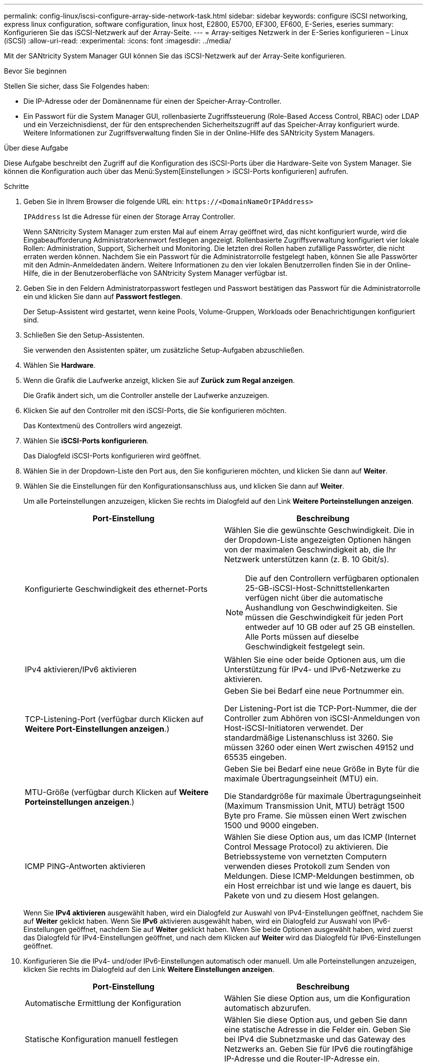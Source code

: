 ---
permalink: config-linux/iscsi-configure-array-side-network-task.html 
sidebar: sidebar 
keywords: configure iSCSI networking, express linux configuration, software configuration, linux host, E2800, E5700, EF300, EF600, E-Series, eseries 
summary: Konfigurieren Sie das iSCSI-Netzwerk auf der Array-Seite. 
---
= Array-seitiges Netzwerk in der E-Series konfigurieren – Linux (iSCSI)
:allow-uri-read: 
:experimental: 
:icons: font
:imagesdir: ../media/


[role="lead"]
Mit der SANtricity System Manager GUI können Sie das iSCSI-Netzwerk auf der Array-Seite konfigurieren.

.Bevor Sie beginnen
Stellen Sie sicher, dass Sie Folgendes haben:

* Die IP-Adresse oder der Domänenname für einen der Speicher-Array-Controller.
* Ein Passwort für die System Manager GUI, rollenbasierte Zugriffssteuerung (Role-Based Access Control, RBAC) oder LDAP und ein Verzeichnisdienst, der für den entsprechenden Sicherheitszugriff auf das Speicher-Array konfiguriert wurde. Weitere Informationen zur Zugriffsverwaltung finden Sie in der Online-Hilfe des SANtricity System Managers.


.Über diese Aufgabe
Diese Aufgabe beschreibt den Zugriff auf die Konfiguration des iSCSI-Ports über die Hardware-Seite von System Manager. Sie können die Konfiguration auch über das Menü:System[Einstellungen > iSCSI-Ports konfigurieren] aufrufen.

.Schritte
. Geben Sie in Ihrem Browser die folgende URL ein: `+https://<DomainNameOrIPAddress>+`
+
`IPAddress` Ist die Adresse für einen der Storage Array Controller.

+
Wenn SANtricity System Manager zum ersten Mal auf einem Array geöffnet wird, das nicht konfiguriert wurde, wird die Eingabeaufforderung Administratorkennwort festlegen angezeigt. Rollenbasierte Zugriffsverwaltung konfiguriert vier lokale Rollen: Administration, Support, Sicherheit und Monitoring. Die letzten drei Rollen haben zufällige Passwörter, die nicht erraten werden können. Nachdem Sie ein Passwort für die Administratorrolle festgelegt haben, können Sie alle Passwörter mit den Admin-Anmeldedaten ändern. Weitere Informationen zu den vier lokalen Benutzerrollen finden Sie in der Online-Hilfe, die in der Benutzeroberfläche von SANtricity System Manager verfügbar ist.

. Geben Sie in den Feldern Administratorpasswort festlegen und Passwort bestätigen das Passwort für die Administratorrolle ein und klicken Sie dann auf *Passwort festlegen*.
+
Der Setup-Assistent wird gestartet, wenn keine Pools, Volume-Gruppen, Workloads oder Benachrichtigungen konfiguriert sind.

. Schließen Sie den Setup-Assistenten.
+
Sie verwenden den Assistenten später, um zusätzliche Setup-Aufgaben abzuschließen.

. Wählen Sie *Hardware*.
. Wenn die Grafik die Laufwerke anzeigt, klicken Sie auf *Zurück zum Regal anzeigen*.
+
Die Grafik ändert sich, um die Controller anstelle der Laufwerke anzuzeigen.

. Klicken Sie auf den Controller mit den iSCSI-Ports, die Sie konfigurieren möchten.
+
Das Kontextmenü des Controllers wird angezeigt.

. Wählen Sie *iSCSI-Ports konfigurieren*.
+
Das Dialogfeld iSCSI-Ports konfigurieren wird geöffnet.

. Wählen Sie in der Dropdown-Liste den Port aus, den Sie konfigurieren möchten, und klicken Sie dann auf *Weiter*.
. Wählen Sie die Einstellungen für den Konfigurationsanschluss aus, und klicken Sie dann auf *Weiter*.
+
Um alle Porteinstellungen anzuzeigen, klicken Sie rechts im Dialogfeld auf den Link *Weitere Porteinstellungen anzeigen*.

+
|===
| Port-Einstellung | Beschreibung 


 a| 
Konfigurierte Geschwindigkeit des ethernet-Ports
 a| 
Wählen Sie die gewünschte Geschwindigkeit. Die in der Dropdown-Liste angezeigten Optionen hängen von der maximalen Geschwindigkeit ab, die Ihr Netzwerk unterstützen kann (z. B. 10 Gbit/s).


NOTE: Die auf den Controllern verfügbaren optionalen 25-GB-iSCSI-Host-Schnittstellenkarten verfügen nicht über die automatische Aushandlung von Geschwindigkeiten. Sie müssen die Geschwindigkeit für jeden Port entweder auf 10 GB oder auf 25 GB einstellen. Alle Ports müssen auf dieselbe Geschwindigkeit festgelegt sein.



 a| 
IPv4 aktivieren/IPv6 aktivieren
 a| 
Wählen Sie eine oder beide Optionen aus, um die Unterstützung für IPv4- und IPv6-Netzwerke zu aktivieren.



 a| 
TCP-Listening-Port (verfügbar durch Klicken auf *Weitere Port-Einstellungen anzeigen*.)
 a| 
Geben Sie bei Bedarf eine neue Portnummer ein.

Der Listening-Port ist die TCP-Port-Nummer, die der Controller zum Abhören von iSCSI-Anmeldungen von Host-iSCSI-Initiatoren verwendet. Der standardmäßige Listenanschluss ist 3260. Sie müssen 3260 oder einen Wert zwischen 49152 und 65535 eingeben.



 a| 
MTU-Größe (verfügbar durch Klicken auf *Weitere Porteinstellungen anzeigen*.)
 a| 
Geben Sie bei Bedarf eine neue Größe in Byte für die maximale Übertragungseinheit (MTU) ein.

Die Standardgröße für maximale Übertragungseinheit (Maximum Transmission Unit, MTU) beträgt 1500 Byte pro Frame. Sie müssen einen Wert zwischen 1500 und 9000 eingeben.



 a| 
ICMP PING-Antworten aktivieren
 a| 
Wählen Sie diese Option aus, um das ICMP (Internet Control Message Protocol) zu aktivieren. Die Betriebssysteme von vernetzten Computern verwenden dieses Protokoll zum Senden von Meldungen. Diese ICMP-Meldungen bestimmen, ob ein Host erreichbar ist und wie lange es dauert, bis Pakete von und zu diesem Host gelangen.

|===
+
Wenn Sie *IPv4 aktivieren* ausgewählt haben, wird ein Dialogfeld zur Auswahl von IPv4-Einstellungen geöffnet, nachdem Sie auf *Weiter* geklickt haben. Wenn Sie *IPv6* aktivieren ausgewählt haben, wird ein Dialogfeld zur Auswahl von IPv6-Einstellungen geöffnet, nachdem Sie auf *Weiter* geklickt haben. Wenn Sie beide Optionen ausgewählt haben, wird zuerst das Dialogfeld für IPv4-Einstellungen geöffnet, und nach dem Klicken auf *Weiter* wird das Dialogfeld für IPv6-Einstellungen geöffnet.

. Konfigurieren Sie die IPv4- und/oder IPv6-Einstellungen automatisch oder manuell. Um alle Porteinstellungen anzuzeigen, klicken Sie rechts im Dialogfeld auf den Link *Weitere Einstellungen anzeigen*.
+
|===
| Port-Einstellung | Beschreibung 


 a| 
Automatische Ermittlung der Konfiguration
 a| 
Wählen Sie diese Option aus, um die Konfiguration automatisch abzurufen.



 a| 
Statische Konfiguration manuell festlegen
 a| 
Wählen Sie diese Option aus, und geben Sie dann eine statische Adresse in die Felder ein. Geben Sie bei IPv4 die Subnetzmaske und das Gateway des Netzwerks an. Geben Sie für IPv6 die routingfähige IP-Adresse und die Router-IP-Adresse ein.

|===
. Klicken Sie Auf *Fertig Stellen*.
. Schließen Sie System Manager.

